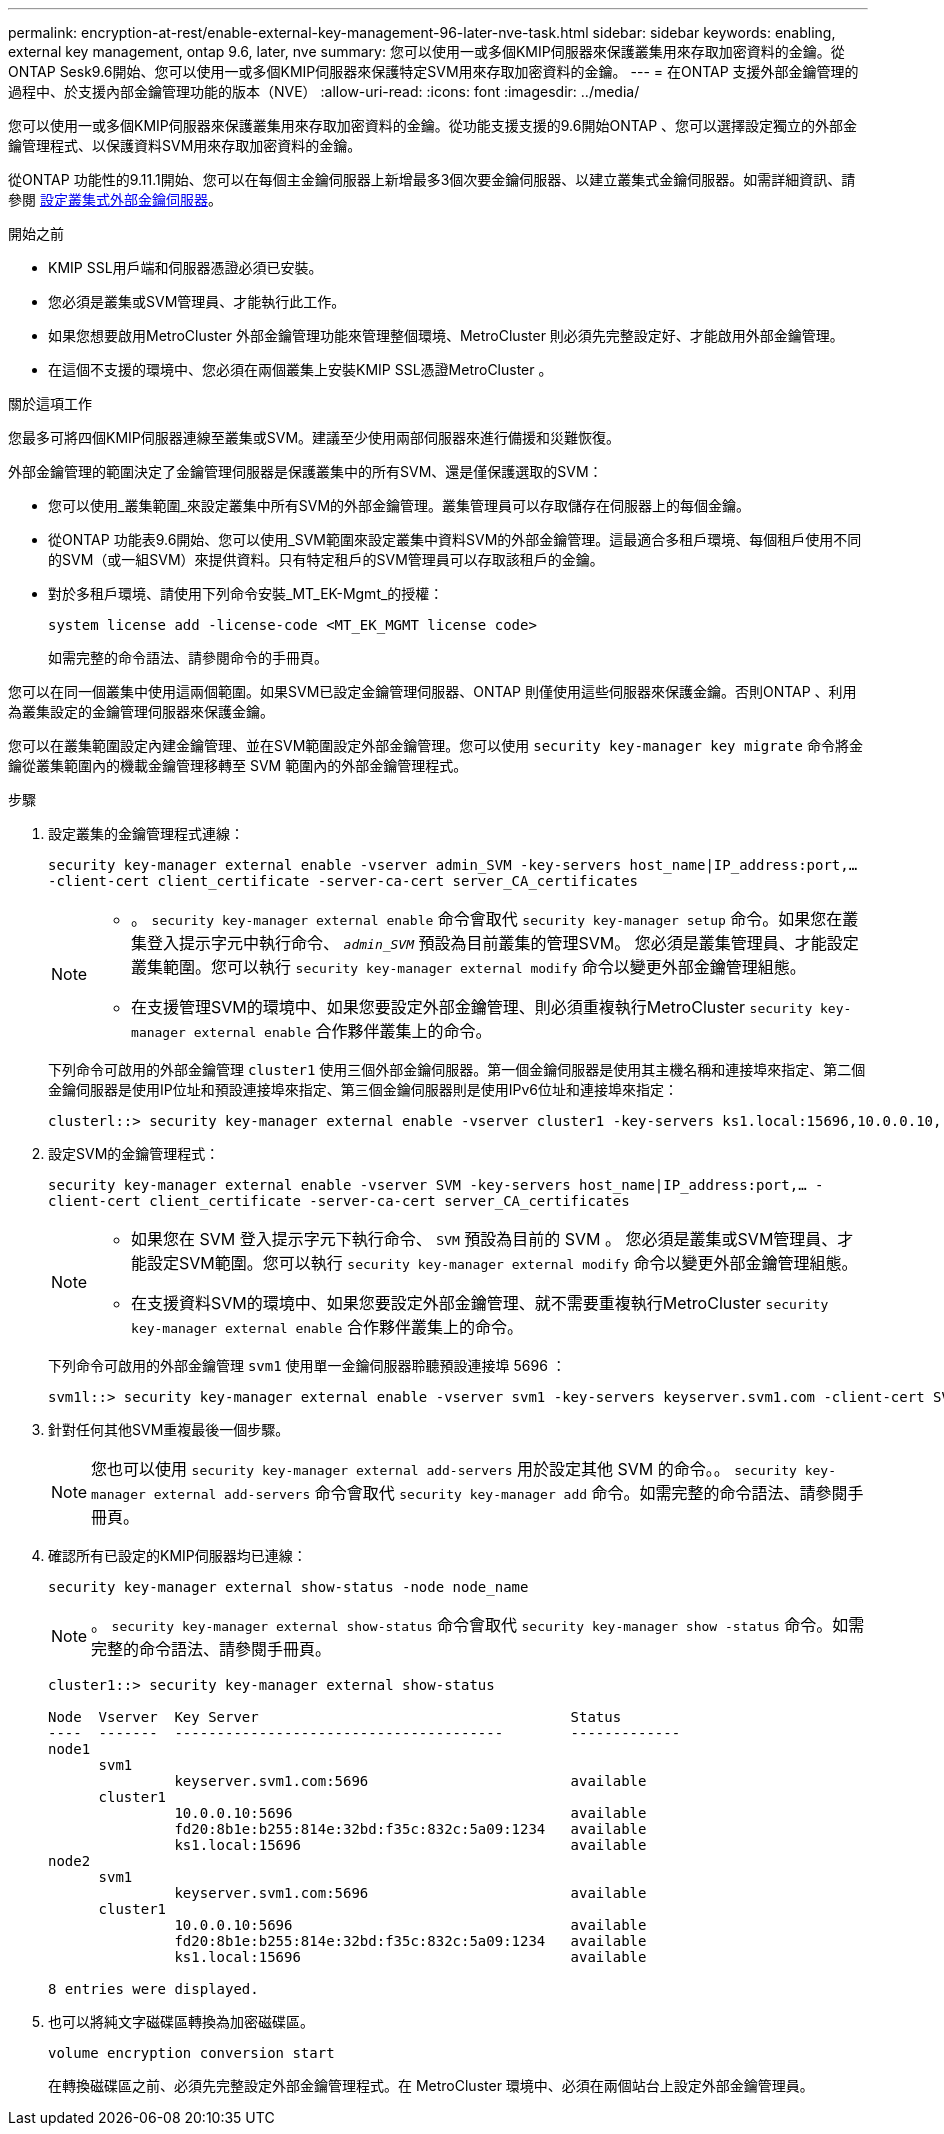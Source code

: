 ---
permalink: encryption-at-rest/enable-external-key-management-96-later-nve-task.html 
sidebar: sidebar 
keywords: enabling, external key management, ontap 9.6, later, nve 
summary: 您可以使用一或多個KMIP伺服器來保護叢集用來存取加密資料的金鑰。從ONTAP Sesk9.6開始、您可以使用一或多個KMIP伺服器來保護特定SVM用來存取加密資料的金鑰。 
---
= 在ONTAP 支援外部金鑰管理的過程中、於支援內部金鑰管理功能的版本（NVE）
:allow-uri-read: 
:icons: font
:imagesdir: ../media/


[role="lead"]
您可以使用一或多個KMIP伺服器來保護叢集用來存取加密資料的金鑰。從功能支援支援的9.6開始ONTAP 、您可以選擇設定獨立的外部金鑰管理程式、以保護資料SVM用來存取加密資料的金鑰。

從ONTAP 功能性的9.11.1開始、您可以在每個主金鑰伺服器上新增最多3個次要金鑰伺服器、以建立叢集式金鑰伺服器。如需詳細資訊、請參閱 xref:configure-cluster-key-server-task.html[設定叢集式外部金鑰伺服器]。

.開始之前
* KMIP SSL用戶端和伺服器憑證必須已安裝。
* 您必須是叢集或SVM管理員、才能執行此工作。
* 如果您想要啟用MetroCluster 外部金鑰管理功能來管理整個環境、MetroCluster 則必須先完整設定好、才能啟用外部金鑰管理。
* 在這個不支援的環境中、您必須在兩個叢集上安裝KMIP SSL憑證MetroCluster 。


.關於這項工作
您最多可將四個KMIP伺服器連線至叢集或SVM。建議至少使用兩部伺服器來進行備援和災難恢復。

外部金鑰管理的範圍決定了金鑰管理伺服器是保護叢集中的所有SVM、還是僅保護選取的SVM：

* 您可以使用_叢集範圍_來設定叢集中所有SVM的外部金鑰管理。叢集管理員可以存取儲存在伺服器上的每個金鑰。
* 從ONTAP 功能表9.6開始、您可以使用_SVM範圍來設定叢集中資料SVM的外部金鑰管理。這最適合多租戶環境、每個租戶使用不同的SVM（或一組SVM）來提供資料。只有特定租戶的SVM管理員可以存取該租戶的金鑰。
* 對於多租戶環境、請使用下列命令安裝_MT_EK-Mgmt_的授權：
+
`system license add -license-code <MT_EK_MGMT license code>`

+
如需完整的命令語法、請參閱命令的手冊頁。



您可以在同一個叢集中使用這兩個範圍。如果SVM已設定金鑰管理伺服器、ONTAP 則僅使用這些伺服器來保護金鑰。否則ONTAP 、利用為叢集設定的金鑰管理伺服器來保護金鑰。

您可以在叢集範圍設定內建金鑰管理、並在SVM範圍設定外部金鑰管理。您可以使用 `security key-manager key migrate` 命令將金鑰從叢集範圍內的機載金鑰管理移轉至 SVM 範圍內的外部金鑰管理程式。

.步驟
. 設定叢集的金鑰管理程式連線：
+
`security key-manager external enable -vserver admin_SVM -key-servers host_name|IP_address:port,... -client-cert client_certificate -server-ca-cert server_CA_certificates`

+
[NOTE]
====
** 。 `security key-manager external enable` 命令會取代 `security key-manager setup` 命令。如果您在叢集登入提示字元中執行命令、 `_admin_SVM_` 預設為目前叢集的管理SVM。  您必須是叢集管理員、才能設定叢集範圍。您可以執行 `security key-manager external modify` 命令以變更外部金鑰管理組態。
** 在支援管理SVM的環境中、如果您要設定外部金鑰管理、則必須重複執行MetroCluster `security key-manager external enable` 合作夥伴叢集上的命令。


====
+
下列命令可啟用的外部金鑰管理 `cluster1` 使用三個外部金鑰伺服器。第一個金鑰伺服器是使用其主機名稱和連接埠來指定、第二個金鑰伺服器是使用IP位址和預設連接埠來指定、第三個金鑰伺服器則是使用IPv6位址和連接埠來指定：

+
[listing]
----
clusterl::> security key-manager external enable -vserver cluster1 -key-servers ks1.local:15696,10.0.0.10,[fd20:8b1e:b255:814e:32bd:f35c:832c:5a09]:1234 -client-cert AdminVserverClientCert -server-ca-certs AdminVserverServerCaCert
----
. 設定SVM的金鑰管理程式：
+
`security key-manager external enable -vserver SVM -key-servers host_name|IP_address:port,... -client-cert client_certificate -server-ca-cert server_CA_certificates`

+
[NOTE]
====
** 如果您在 SVM 登入提示字元下執行命令、 `SVM` 預設為目前的 SVM 。  您必須是叢集或SVM管理員、才能設定SVM範圍。您可以執行 `security key-manager external modify` 命令以變更外部金鑰管理組態。
** 在支援資料SVM的環境中、如果您要設定外部金鑰管理、就不需要重複執行MetroCluster `security key-manager external enable` 合作夥伴叢集上的命令。


====
+
下列命令可啟用的外部金鑰管理 `svm1` 使用單一金鑰伺服器聆聽預設連接埠 5696 ：

+
[listing]
----
svm1l::> security key-manager external enable -vserver svm1 -key-servers keyserver.svm1.com -client-cert SVM1ClientCert -server-ca-certs SVM1ServerCaCert
----
. 針對任何其他SVM重複最後一個步驟。
+
[NOTE]
====
您也可以使用 `security key-manager external add-servers` 用於設定其他 SVM 的命令。。 `security key-manager external add-servers` 命令會取代 `security key-manager add` 命令。如需完整的命令語法、請參閱手冊頁。

====
. 確認所有已設定的KMIP伺服器均已連線：
+
`security key-manager external show-status -node node_name`

+
[NOTE]
====
。 `security key-manager external show-status` 命令會取代 `security key-manager show -status` 命令。如需完整的命令語法、請參閱手冊頁。

====
+
[listing]
----
cluster1::> security key-manager external show-status

Node  Vserver  Key Server                                     Status
----  -------  ---------------------------------------        -------------
node1
      svm1
               keyserver.svm1.com:5696                        available
      cluster1
               10.0.0.10:5696                                 available
               fd20:8b1e:b255:814e:32bd:f35c:832c:5a09:1234   available
               ks1.local:15696                                available
node2
      svm1
               keyserver.svm1.com:5696                        available
      cluster1
               10.0.0.10:5696                                 available
               fd20:8b1e:b255:814e:32bd:f35c:832c:5a09:1234   available
               ks1.local:15696                                available

8 entries were displayed.
----
. 也可以將純文字磁碟區轉換為加密磁碟區。
+
`volume encryption conversion start`

+
在轉換磁碟區之前、必須先完整設定外部金鑰管理程式。在 MetroCluster 環境中、必須在兩個站台上設定外部金鑰管理員。


